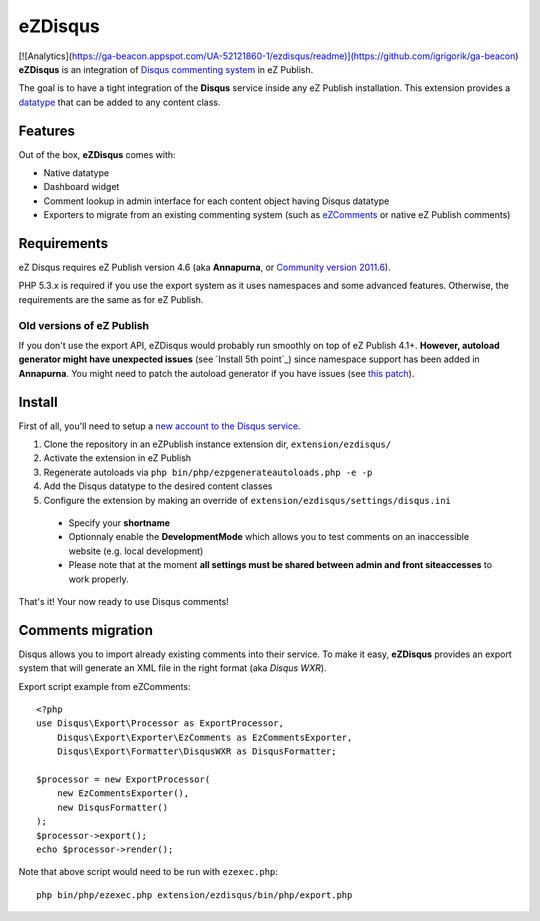 eZDisqus
========
[![Analytics](https://ga-beacon.appspot.com/UA-52121860-1/ezdisqus/readme)](https://github.com/igrigorik/ga-beacon)
**eZDisqus** is an integration of `Disqus commenting system <httsp://disqus.com>`_ in eZ Publish.

The goal is to have a tight integration of the **Disqus** service inside any eZ Publish installation.
This extension provides a `datatype <http://doc.ez.no/eZ-Publish/Technical-manual/4.x/Concepts-and-basics/Content-management/Datatypes>`_
that can be added to any content class.


Features
--------
Out of the box, **eZDisqus** comes with:

- Native datatype
- Dashboard widget
- Comment lookup in admin interface for each content object having Disqus datatype
- Exporters to migrate from an existing commenting system (such as `eZComments <https://github.com/ezsystems/ezcomments>`_ 
  or native eZ Publish comments)

Requirements
------------
eZ Disqus requires eZ Publish version 4.6 (aka **Annapurna**, or 
`Community version 2011.6 <http://share.ez.no/downloads/downloads/ez-publish-community-project-2011.11>`_).

PHP 5.3.x is required if you use the export system as it uses namespaces and some advanced features.
Otherwise, the requirements are the same as for eZ Publish.

Old versions of eZ Publish
''''''''''''''''''''''''''
If you don't use the export API, eZDisqus would probably run smoothly on top of eZ Publish 4.1+.
**However, autoload generator might have unexpected issues** (see `Install 5th point`_) since namespace support has been added
in **Annapurna**. You might need to patch the autoload generator if you have issues
(see `this patch <https://github.com/ezsystems/ezpublish/commit/daaa00>`_).

Install
-------
First of all, you'll need to setup a `new account to the Disqus service <http://disqus.com/admin/register/>`_.

1. Clone the repository in an eZPublish instance extension dir, ``extension/ezdisqus/``
2. Activate the extension in eZ Publish
3. Regenerate autoloads via ``php bin/php/ezpgenerateautoloads.php -e -p``
4. Add the Disqus datatype to the desired content classes
5. Configure the extension by making an override of ``extension/ezdisqus/settings/disqus.ini``
  - Specify your **shortname**
  - Optionnaly enable the **DevelopmentMode** which allows you to test comments on an inaccessible website (e.g. local development)
  - Please note that at the moment **all settings must be shared between admin and front siteaccesses** to work properly.

That's it! Your now ready to use Disqus comments!

Comments migration
------------------
Disqus allows you to import already existing comments into their service.
To make it easy, **eZDisqus** provides an export system that will generate an XML file in the right format (aka *Disqus WXR*).

Export script example from eZComments::

  <?php
  use Disqus\Export\Processor as ExportProcessor,
      Disqus\Export\Exporter\EzComments as EzCommentsExporter,
      Disqus\Export\Formatter\DisqusWXR as DisqusFormatter;
  
  $processor = new ExportProcessor(
      new EzCommentsExporter(),
      new DisqusFormatter()
  );
  $processor->export();
  echo $processor->render();

Note that above script would need to be run with ``ezexec.php``::

  php bin/php/ezexec.php extension/ezdisqus/bin/php/export.php



